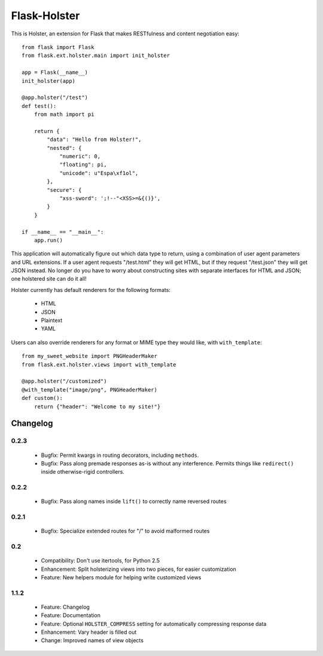 =============
Flask-Holster
=============

This is Holster, an extension for Flask that makes RESTfulness and content
negotiation easy::

    from flask import Flask
    from flask.ext.holster.main import init_holster

    app = Flask(__name__)
    init_holster(app)

    @app.holster("/test")
    def test():
        from math import pi

        return {
            "data": "Hello from Holster!",
            "nested": {
                "numeric": 0,
                "floating": pi,
                "unicode": u"Espa\xf1ol",
            },
            "secure": {
                "xss-sword": ';!--"<XSS>=&{()}',
            }
        }

    if __name__ == "__main__":
        app.run()

This application will automatically figure out which data type to return,
using a combination of user agent parameters and URL extensions. If a user
agent requests "/test.html" they will get HTML, but if they request
"/test.json" they will get JSON instead. No longer do you have to worry about
constructing sites with separate interfaces for HTML and JSON; one holstered
site can do it all!

Holster currently has default renderers for the following formats:

 * HTML
 * JSON
 * Plaintext
 * YAML

Users can also override renderers for any format or MIME type they would like,
with ``with_template``::

    from my_sweet_website import PNGHeaderMaker
    from flask.ext.holster.views import with_template

    @app.holster("/customized")
    @with_template("image/png", PNGHeaderMaker)
    def custom():
        return {"header": "Welcome to my site!"}

Changelog
=========

0.2.3
-----

 * Bugfix: Permit kwargs in routing decorators, including ``methods``. 
 * Bugfix: Pass along premade responses as-is without any interference.
   Permits things like ``redirect()`` inside otherwise-rigid controllers.

0.2.2
-----

 * Bugfix: Pass along names inside ``lift()`` to correctly name reversed
   routes

0.2.1
-----

 * Bugfix: Specialize extended routes for "/" to avoid malformed routes

0.2
---

 * Compatibility: Don't use itertools, for Python 2.5
 * Enhancement: Split holsterizing views into two pieces, for easier
   customization
 * Feature: New helpers module for helping write customized views

1.1.2
-----

 * Feature: Changelog
 * Feature: Documentation
 * Feature: Optional ``HOLSTER_COMPRESS`` setting for automatically
   compressing response data
 * Enhancement: Vary header is filled out
 * Change: Improved names of view objects
